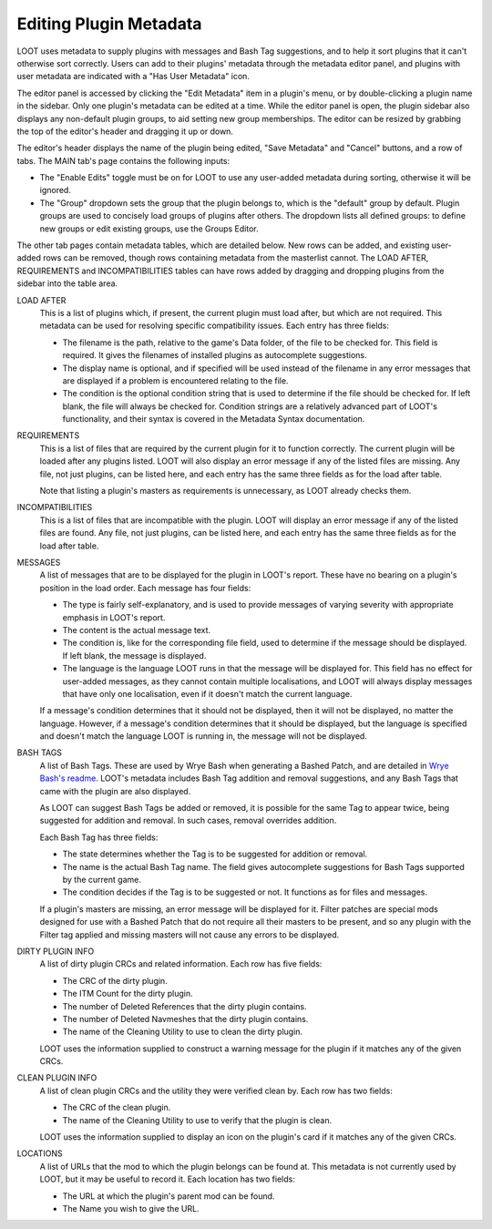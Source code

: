 ***********************
Editing Plugin Metadata
***********************

LOOT uses metadata to supply plugins with messages and Bash Tag suggestions, and to help it sort plugins that it can't otherwise sort correctly. Users can add to their plugins' metadata through the metadata editor panel, and plugins with user metadata are indicated with a "Has User Metadata" icon.

The editor panel is accessed by clicking the "Edit Metadata" item in a plugin's menu, or by double-clicking a plugin name in the sidebar. Only one plugin's metadata can be edited at a time. While the editor panel is open, the plugin sidebar also displays any non-default plugin groups, to aid setting new group memberships. The editor can be resized by grabbing the top of the editor's header and dragging it up or down.

The editor's header displays the name of the plugin being edited, "Save Metadata" and "Cancel" buttons, and a row of tabs. The MAIN tab's page contains the following inputs:

- The "Enable Edits" toggle must be on for LOOT to use any user-added metadata during sorting, otherwise it will be ignored.
- The "Group" dropdown sets the group that the plugin belongs to, which is the "default" group by default. Plugin groups are used to concisely load groups of plugins after others. The dropdown lists all defined groups: to define new groups or edit existing groups, use the Groups Editor.

The other tab pages contain metadata tables, which are detailed below. New rows can be added, and existing user-added rows can be removed, though rows containing metadata from the masterlist cannot. The LOAD AFTER, REQUIREMENTS and INCOMPATIBILITIES tables can have rows added by dragging and dropping plugins from the sidebar into the table area.

LOAD AFTER
  This is a list of plugins which, if present, the current plugin must load after, but which are not required. This metadata can be used for resolving specific compatibility issues. Each entry has three fields:

  - The filename is the path, relative to the game's Data folder, of the file to be checked for. This field is required. It gives the filenames of installed plugins as autocomplete suggestions.
  - The display name is optional, and if specified will be used instead of the filename in any error messages that are displayed if a problem is encountered relating to the file.
  - The condition is the optional condition string that is used to determine if the file should be checked for. If left blank, the file will always be checked for. Condition strings are a relatively advanced part of LOOT's functionality, and their syntax is covered in the Metadata Syntax documentation.

REQUIREMENTS
  This is a list of files that are required by the current plugin for it to function correctly. The current plugin will be loaded after any plugins listed. LOOT will also display an error message if any of the listed files are missing. Any file, not just plugins, can be listed here, and each entry has the same three fields as for the load after table.

  Note that listing a plugin's masters as requirements is unnecessary, as LOOT already checks them.

INCOMPATIBILITIES
  This is a list of files that are incompatible with the plugin. LOOT will display an error message if any of the listed files are found. Any file, not just plugins, can be listed here, and each entry has the same three fields as for the load after table.

MESSAGES
  A list of messages that are to be displayed for the plugin in LOOT's report. These have no bearing on a plugin's position in the load order. Each message has four fields:

  - The type is fairly self-explanatory, and is used to provide messages of varying severity with appropriate emphasis in LOOT's report.
  - The content is the actual message text.
  - The condition is, like for the corresponding file field, used to determine if the message should be displayed. If left blank, the message is displayed.
  - The language is the language LOOT runs in that the message will be displayed for. This field has no effect for user-added messages, as they cannot contain multiple localisations, and LOOT will always display messages that have only one localisation, even if it doesn't match the current language.

  If a message's condition determines that it should not be displayed, then it will not be displayed, no matter the language. However, if a message's condition determines that it should be displayed, but the language is specified and doesn't match the language LOOT is running in, the message will not be displayed.

BASH TAGS
  A list of Bash Tags. These are used by Wrye Bash when generating a Bashed Patch, and are detailed in `Wrye Bash's readme`_. LOOT's metadata includes Bash Tag addition and removal suggestions, and any Bash Tags that came with the plugin are also displayed.

  As LOOT can suggest Bash Tags be added or removed, it is possible for the same Tag to appear twice, being suggested for addition and removal. In such cases, removal overrides addition.

  Each Bash Tag has three fields:

  - The state determines whether the Tag is to be suggested for addition or removal.
  - The name is the actual Bash Tag name. The field gives autocomplete suggestions for Bash Tags supported by the current game.
  - The condition decides if the Tag is to be suggested or not. It functions as for files and messages.

  If a plugin's masters are missing, an error message will be displayed for it. Filter patches are special mods designed for use with a Bashed Patch that do not require all their masters to be present, and so any plugin with the Filter tag applied and missing masters will not cause any errors to be displayed.

DIRTY PLUGIN INFO
  A list of dirty plugin CRCs and related information. Each row has five fields:

  - The CRC of the dirty plugin.
  - The ITM Count for the dirty plugin.
  - The number of Deleted References that the dirty plugin contains.
  - The number of Deleted Navmeshes that the dirty plugin contains.
  - The name of the Cleaning Utility to use to clean the dirty plugin.

  LOOT uses the information supplied to construct a warning message for the plugin if it matches any of the given CRCs.

CLEAN PLUGIN INFO
  A list of clean plugin CRCs and the utility they were verified clean by. Each row has two fields:

  - The CRC of the clean plugin.
  - The name of the Cleaning Utility to use to verify that the plugin is clean.

  LOOT uses the information supplied to display an icon on the plugin's card if it matches any of the given CRCs.

LOCATIONS
  A list of URLs that the mod to which the plugin belongs can be found at. This metadata is not currently used by LOOT, but it may be useful to record it. Each location has two fields:

  - The URL at which the plugin's parent mod can be found.
  - The Name you wish to give the URL.

.. _Wrye Bash's readme: https://wrye-bash.github.io/docs/Wrye%20Bash%20Advanced%20Readme.html#patch-tags
